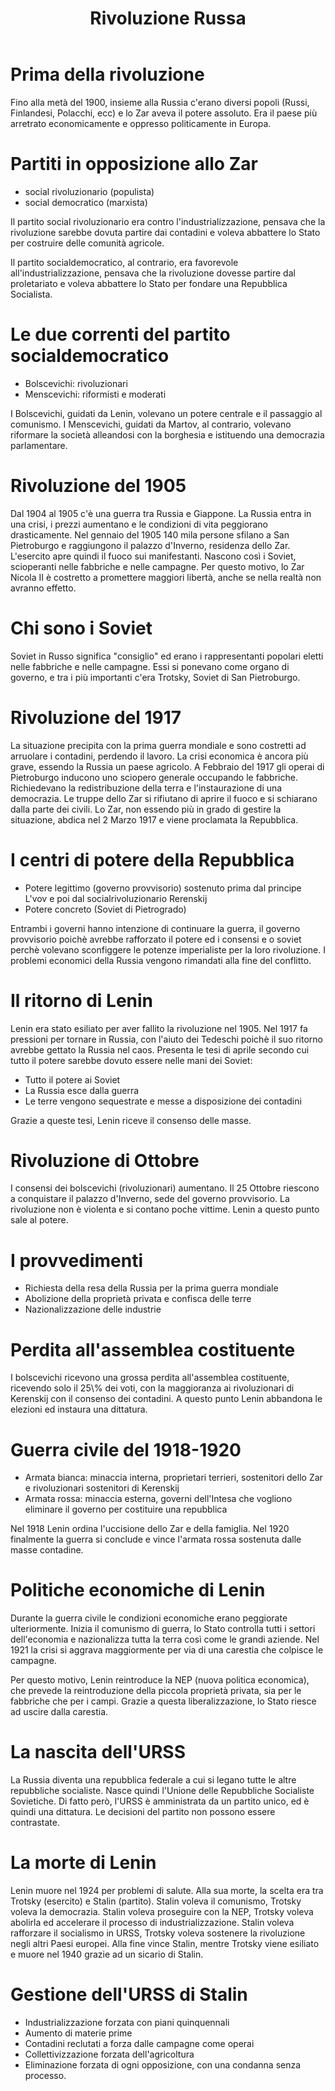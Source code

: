 #+title: Rivoluzione Russa

* Prima della rivoluzione
Fino alla metà del 1900, insieme alla Russia c'erano diversi popoli (Russi, Finlandesi, Polacchi, ecc) e lo 
Zar aveva il potere assoluto. Era il paese più arretrato economicamente e oppresso politicamente in Europa.

* Partiti in opposizione allo Zar

- social rivoluzionario (populista)
- social democratico (marxista)

Il partito social rivoluzionario era contro l'industrializzazione, pensava che la
rivoluzione sarebbe dovuta partire dai contadini e voleva abbattere lo Stato per costruire
delle comunità agricole.

Il partito socialdemocratico, al contrario, era favorevole all'industrializzazione,
pensava che la rivoluzione dovesse partire dal proletariato e voleva abbattere lo
Stato per fondare una Repubblica Socialista.

* Le due correnti del partito socialdemocratico
- Bolscevichi: rivoluzionari
- Menscevichi: riformisti e moderati

I Bolscevichi, guidati da Lenin, volevano un potere centrale e il passaggio al comunismo.
I Menscevichi, guidati da Martov, al contrario, volevano riformare la società alleandosi
con la borghesia e istituendo una democrazia parlamentare.

* Rivoluzione del 1905
Dal 1904 al 1905 c'è una guerra tra Russia e Giappone. La Russia entra in una crisi,
i prezzi aumentano e le condizioni di vita peggiorano drasticamente.
Nel gennaio del 1905 140 mila persone sfilano a San Pietroburgo e raggiungono il palazzo
d'Inverno, residenza dello Zar. L'esercito apre quindi il fuoco sui manifestanti.
Nascono così i Soviet, scioperanti nelle fabbriche e nelle campagne. Per questo motivo,
lo Zar Nicola II è costretto a promettere maggiori libertà, anche se nella realtà non
avranno effetto.

* Chi sono i Soviet
Soviet in Russo significa "consiglio" ed erano i rappresentanti popolari eletti
nelle fabbriche e nelle campagne. Essi si ponevano come organo di governo, e tra
i più importanti c'era Trotsky, Soviet di San Pietroburgo.

* Rivoluzione del 1917
La situazione precipita con la prima guerra mondiale e sono costretti ad arruolare i
contadini, perdendo il lavoro. La crisi economica è ancora più grave, essendo la Russia
un paese agricolo.
A Febbraio del 1917 gli operai di Pietroburgo inducono uno sciopero generale
occupando le fabbriche. Richiedevano la redistribuzione della terra e l'instaurazione
di una democrazia.
Le truppe dello Zar si rifiutano di aprire il fuoco e si schiarano dalla parte dei civili.
Lo Zar, non essendo più in grado di gestire la situazione, abdica nel 2 Marzo 1917 e viene
proclamata la Repubblica.

* I centri di potere della Repubblica
- Potere legittimo (governo provvisorio) sostenuto prima dal principe L'vov e poi dal socialrivoluzionario Rerenskij
- Potere concreto (Soviet di Pietrogrado)

Entrambi i governi hanno intenzione di continuare la guerra, il governo provvisorio
poichè avrebbe rafforzato il potere ed i consensi e o soviet perchè volevano sconfiggere
le potenze imperialiste per la loro rivoluzione.
I problemi economici della Russia vengono rimandati alla fine del conflitto.

* Il ritorno di Lenin
Lenin era stato esiliato per aver fallito la rivoluzione nel 1905. Nel 1917 fa pressioni 
per tornare in Russia, con l'aiuto dei Tedeschi poichè il suo ritorno avrebbe gettato
la Russia nel caos.
Presenta le tesi di aprile secondo cui tutto il potere sarebbe dovuto essere nelle mani
dei Soviet:

- Tutto il potere ai Soviet
- La Russia esce dalla guerra
- Le terre vengono sequestrate e messe a disposizione dei contadini

Grazie a queste tesi, Lenin riceve il consenso delle masse.

* Rivoluzione di Ottobre
I consensi dei bolscevichi (rivoluzionari) aumentano. Il 25 Ottobre riescono
a conquistare il palazzo d'Inverno, sede del governo provvisorio. La rivoluzione
non è violenta e si contano poche vittime. Lenin a questo punto sale al potere.

* I provvedimenti

- Richiesta della resa della Russia per la prima guerra mondiale
- Abolizione della proprietà privata e confisca delle terre
- Nazionalizzazione delle industrie

* Perdita all'assemblea costituente
I bolscevichi ricevono una grossa perdita all'assemblea costituente, ricevendo
solo il 25\% dei voti, con la maggioranza ai rivoluzionari di Kerenskij con il
consenso dei contadini. A questo punto Lenin abbandona le elezioni ed instaura
una dittatura.

* Guerra civile del 1918-1920

- Armata bianca: minaccia interna, proprietari terrieri, sostenitori dello Zar e rivoluzionari sostenitori di Kerenskij
- Armata rossa: minaccia esterna, governi dell'Intesa che vogliono eliminare il governo per costituire una repubblica

Nel 1918 Lenin ordina l'uccisione dello Zar e della famiglia.
Nel 1920 finalmente la guerra si conclude e vince l'armata rossa sostenuta dalle
masse contadine.

* Politiche economiche di Lenin
Durante la guerra civile le condizioni economiche erano peggiorate ulteriormente. Inizia
il comunismo di guerra, lo Stato controlla tutti i settori dell'economia e nazionalizza
tutta la terra così come le grandi aziende. Nel 1921 la crisi si aggrava maggiormente
per via di una carestia che colpisce le campagne.

Per questo motivo, Lenin reintroduce la NEP (nuova politica economica), che prevede
la reintroduzione della piccola proprietà privata, sia per le fabbriche che per i campi.
Grazie a questa liberalizzazione, lo Stato riesce ad uscire dalla carestia.

* La nascita dell'URSS
La Russia diventa una repubblica federale a cui si legano tutte le altre repubbliche
socialiste. Nasce quindi l'Unione delle Repubbliche Socialiste Sovietiche.
Di fatto però, l'URSS è amministrata da un partito unico, ed è quindi una dittatura.
Le decisioni del partito non possono essere contrastate.

* La morte di Lenin
Lenin muore nel 1924 per problemi di salute. Alla sua morte, la scelta era tra Trotsky
(esercito) e Stalin (partito).
Stalin voleva il comunismo, Trotsky voleva la democrazia.
Stalin voleva proseguire con la NEP, Trotsky voleva abolirla ed accelerare il processo
di industrializzazione.
Stalin voleva rafforzare il socialismo in URSS, Trotsky voleva sostenere la rivoluzione
negli altri Paesi europei.
Alla fine vince Stalin, mentre Trotsky viene esiliato e muore nel 1940 grazie ad un 
sicario di Stalin.

* Gestione dell'URSS di Stalin
- Industrializzazione forzata con piani quinquennali
- Aumento di materie prime
- Contadini reclutati a forza dalle campagne come operai
- Collettivizzazione forzata dell'agricoltura
- Eliminazione forzata di ogni opposizione, con una condanna senza processo.
